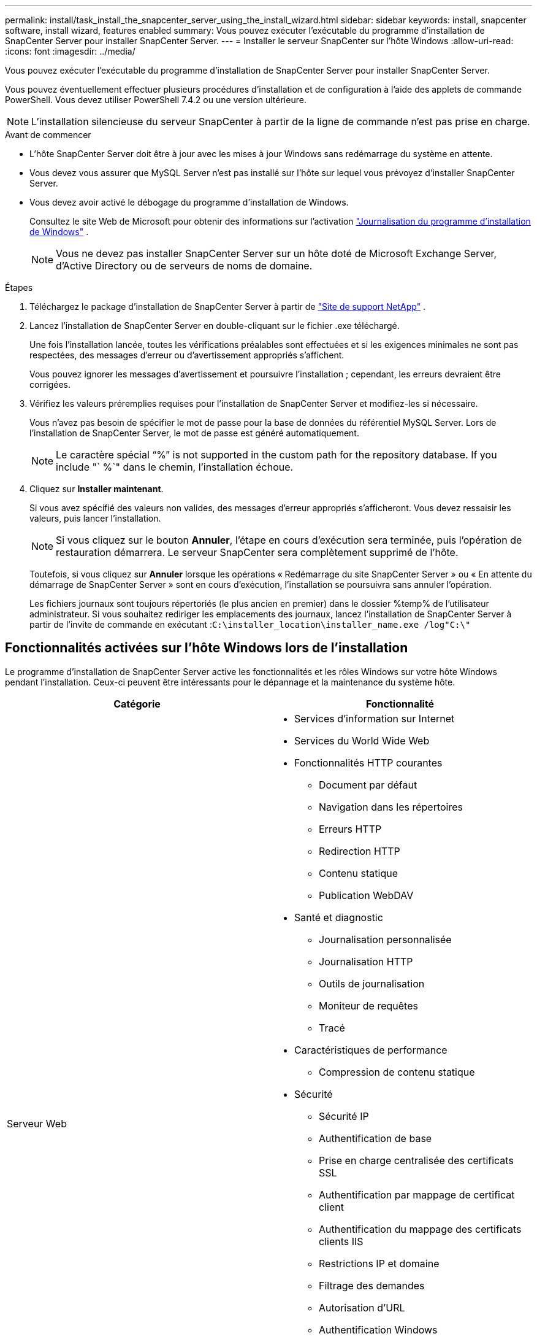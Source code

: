 ---
permalink: install/task_install_the_snapcenter_server_using_the_install_wizard.html 
sidebar: sidebar 
keywords: install, snapcenter software, install wizard, features enabled 
summary: Vous pouvez exécuter l’exécutable du programme d’installation de SnapCenter Server pour installer SnapCenter Server. 
---
= Installer le serveur SnapCenter sur l'hôte Windows
:allow-uri-read: 
:icons: font
:imagesdir: ../media/


[role="lead"]
Vous pouvez exécuter l’exécutable du programme d’installation de SnapCenter Server pour installer SnapCenter Server.

Vous pouvez éventuellement effectuer plusieurs procédures d’installation et de configuration à l’aide des applets de commande PowerShell.  Vous devez utiliser PowerShell 7.4.2 ou une version ultérieure.


NOTE: L'installation silencieuse du serveur SnapCenter à partir de la ligne de commande n'est pas prise en charge.

.Avant de commencer
* L'hôte SnapCenter Server doit être à jour avec les mises à jour Windows sans redémarrage du système en attente.
* Vous devez vous assurer que MySQL Server n'est pas installé sur l'hôte sur lequel vous prévoyez d'installer SnapCenter Server.
* Vous devez avoir activé le débogage du programme d’installation de Windows.
+
Consultez le site Web de Microsoft pour obtenir des informations sur l'activation https://support.microsoft.com/kb/223300["Journalisation du programme d'installation de Windows"^] .

+

NOTE: Vous ne devez pas installer SnapCenter Server sur un hôte doté de Microsoft Exchange Server, d'Active Directory ou de serveurs de noms de domaine.



.Étapes
. Téléchargez le package d'installation de SnapCenter Server à partir de https://mysupport.netapp.com/site/products/all/details/snapcenter/downloads-tab["Site de support NetApp"^] .
. Lancez l’installation de SnapCenter Server en double-cliquant sur le fichier .exe téléchargé.
+
Une fois l'installation lancée, toutes les vérifications préalables sont effectuées et si les exigences minimales ne sont pas respectées, des messages d'erreur ou d'avertissement appropriés s'affichent.

+
Vous pouvez ignorer les messages d’avertissement et poursuivre l’installation ; cependant, les erreurs devraient être corrigées.

. Vérifiez les valeurs préremplies requises pour l’installation de SnapCenter Server et modifiez-les si nécessaire.
+
Vous n'avez pas besoin de spécifier le mot de passe pour la base de données du référentiel MySQL Server.  Lors de l'installation de SnapCenter Server, le mot de passe est généré automatiquement.

+

NOTE: Le caractère spécial "`%`" is not supported in the custom path for the repository database. If you include "` %`" dans le chemin, l'installation échoue.

. Cliquez sur *Installer maintenant*.
+
Si vous avez spécifié des valeurs non valides, des messages d'erreur appropriés s'afficheront.  Vous devez ressaisir les valeurs, puis lancer l'installation.

+

NOTE: Si vous cliquez sur le bouton *Annuler*, l'étape en cours d'exécution sera terminée, puis l'opération de restauration démarrera.  Le serveur SnapCenter sera complètement supprimé de l'hôte.

+
Toutefois, si vous cliquez sur *Annuler* lorsque les opérations « Redémarrage du site SnapCenter Server » ou « En attente du démarrage de SnapCenter Server » sont en cours d'exécution, l'installation se poursuivra sans annuler l'opération.

+
Les fichiers journaux sont toujours répertoriés (le plus ancien en premier) dans le dossier %temp% de l'utilisateur administrateur.  Si vous souhaitez rediriger les emplacements des journaux, lancez l'installation de SnapCenter Server à partir de l'invite de commande en exécutant :``C:\installer_location\installer_name.exe /log"C:\"``





== Fonctionnalités activées sur l'hôte Windows lors de l'installation

Le programme d’installation de SnapCenter Server active les fonctionnalités et les rôles Windows sur votre hôte Windows pendant l’installation.  Ceux-ci peuvent être intéressants pour le dépannage et la maintenance du système hôte.

|===
| Catégorie | Fonctionnalité 


 a| 
Serveur Web
 a| 
* Services d'information sur Internet
* Services du World Wide Web
* Fonctionnalités HTTP courantes
+
** Document par défaut
** Navigation dans les répertoires
** Erreurs HTTP
** Redirection HTTP
** Contenu statique
** Publication WebDAV


* Santé et diagnostic
+
** Journalisation personnalisée
** Journalisation HTTP
** Outils de journalisation
** Moniteur de requêtes
** Tracé


* Caractéristiques de performance
+
** Compression de contenu statique


* Sécurité
+
** Sécurité IP
** Authentification de base
** Prise en charge centralisée des certificats SSL
** Authentification par mappage de certificat client
** Authentification du mappage des certificats clients IIS
** Restrictions IP et domaine
** Filtrage des demandes
** Autorisation d'URL
** Authentification Windows


* Fonctionnalités de développement d'applications
+
** Extensibilité .NET 4.5
** Initialisation de l'application
** Pack d'hébergement ASP.NET Core Runtime 8.0.12 (et tous les correctifs 8.0.x ultérieurs)
** Inclusions côté serveur
** Protocole WebSocket


* Outils de gestion
+
** Console de gestion IIS






 a| 
Scripts et outils de gestion IIS
 a| 
* Service de gestion IIS
* Outils de gestion Web




 a| 
+ Fonctionnalités de .NET Framework 8.0.12 +
 a| 
* Pack d'hébergement ASP.NET Core Runtime 8.0.12 (et tous les correctifs 8.0.x ultérieurs)
* Activation HTTP de Windows Communication Foundation (WCF)45
+
** Activation TCP
** Activation HTTP




Pour obtenir des informations de dépannage spécifiques à .NET, consultez https://kb.netapp.com/Advice_and_Troubleshooting/Data_Protection_and_Security/SnapCenter/SnapCenter_upgrade_or_install_fails_with_%22This_KB_is_not_related_to_the_OS%22["La mise à niveau ou l'installation de SnapCenter échoue pour les systèmes hérités qui ne disposent pas de connectivité Internet"^] .



 a| 
File d'attente des messages
 a| 
* Services de mise en file d'attente de messages
+

NOTE: Assurez-vous qu'aucune autre application n'utilise le service MSMQ que SnapCenter crée et gère.

* LapinMQ
* Erlang




 a| 
Service d'activation des processus Windows
 a| 
* Modèle de processus




 a| 
API de configuration
 a| 
Tous

|===
